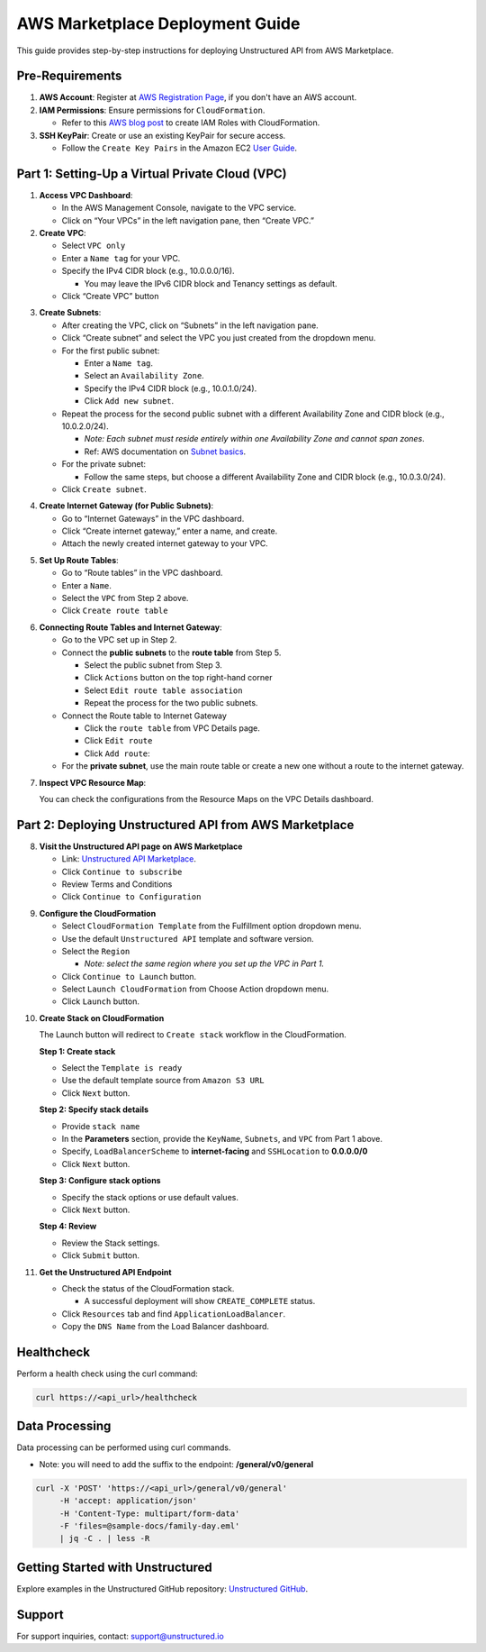 
AWS Marketplace Deployment Guide
================================

This guide provides step-by-step instructions for deploying Unstructured API from AWS Marketplace.

Pre-Requirements
----------------

1. **AWS Account**: Register at `AWS Registration Page <https://aws.amazon.com/>`_, if you don't have an AWS account.

2. **IAM Permissions**: Ensure permissions for ``CloudFormation``.

   - Refer to this `AWS blog post <https://blog.awsfundamentals.com/aws-iam-roles-with-aws-cloudformation#heading-creating-iam-roles-with-aws-cloudformation>`_ to create IAM Roles with CloudFormation.

3. **SSH KeyPair**: Create or use an existing KeyPair for secure access.

   - Follow the ``Create Key Pairs`` in the Amazon EC2 `User Guide <https://docs.aws.amazon.com/AWSEC2/latest/UserGuide/create-key-pairs.html>`_.


Part 1: Setting-Up a Virtual Private Cloud (VPC)
------------------------------------------------

1. **Access VPC Dashboard**:

   - In the AWS Management Console, navigate to the VPC service.
   - Click on “Your VPCs” in the left navigation pane, then “Create VPC.”

2. **Create VPC**:

   - Select ``VPC only``
   - Enter a ``Name tag`` for your VPC.
   - Specify the IPv4 CIDR block (e.g., 10.0.0.0/16).

     - You may leave the IPv6 CIDR block and Tenancy settings as default.
   - Click “Create VPC” button

.. image:: imgs/AWS/VPC_Step2.png
  :align: center
  :alt: create vpc

3. **Create Subnets**:

   - After creating the VPC, click on “Subnets” in the left navigation pane.
   - Click “Create subnet” and select the VPC you just created from the dropdown menu.
   - For the first public subnet:

     - Enter a ``Name tag``.
     - Select an ``Availability Zone``.
     - Specify the IPv4 CIDR block (e.g., 10.0.1.0/24).
     - Click ``Add new subnet``.
   - Repeat the process for the second public subnet with a different Availability Zone and CIDR block (e.g., 10.0.2.0/24).

     - *Note: Each subnet must reside entirely within one Availability Zone and cannot span zones*.
     - Ref: AWS documentation on `Subnet basics <https://docs.aws.amazon.com/vpc/latest/userguide/configure-subnets.html#subnet-basics>`_.
   - For the private subnet:

     - Follow the same steps, but choose a different Availability Zone and CIDR block (e.g., 10.0.3.0/24).

   - Click ``Create subnet``.

.. image:: imgs/AWS/VPC_Step3.png
  :align: center
  :alt: create subnet

4. **Create Internet Gateway (for Public Subnets)**:

   - Go to “Internet Gateways” in the VPC dashboard.
   - Click “Create internet gateway,” enter a name, and create.
   - Attach the newly created internet gateway to your VPC.

.. image:: imgs/AWS/VPC_Step4.png
  :align: center
  :alt: create internet gateway

5. **Set Up Route Tables**:

   - Go to “Route tables” in the VPC dashboard.
   - Enter a ``Name``.
   - Select the ``VPC`` from Step 2 above.
   - Click ``Create route table``

.. image:: imgs/AWS/VPC_Step5.png
  :align: center
  :alt: create route table

6. **Connecting Route Tables and Internet Gateway**:

   - Go to the VPC set up in Step 2.
   - Connect the **public subnets** to the **route table** from Step 5.

     - Select the public subnet from Step 3.
     - Click ``Actions`` button on the top right-hand corner
     - Select ``Edit route table association``
     - Repeat the process for the two public subnets.

   - Connect the Route table to Internet Gateway

     - Click the ``route table`` from VPC Details page.
     - Click ``Edit route``
     - Click ``Add route``:

   - For the **private subnet**, use the main route table or create a new one without a route to the internet gateway.

.. image:: imgs/AWS/VPC_Step6.png
  :align: center
  :alt: connect public subnet to route table

.. image:: imgs/AWS/VPC_Step7.png
  :align: center
  :alt: VPC Resource Maps

7. **Inspect VPC Resource Map**:

   You can check the configurations from the Resource Maps on the VPC Details dashboard.

Part 2: Deploying Unstructured API from AWS Marketplace
-------------------------------------------------------

8. **Visit the Unstructured API page on AWS Marketplace**

   - Link: `Unstructured API Marketplace <http://aws.amazon.com/marketplace/pp/prodview-fuvslrofyuato>`_.
   - Click ``Continue to subscribe``
   - Review Terms and Conditions
   - Click ``Continue to Configuration``

.. image:: imgs/AWS/Marketplace_Step8.png
  :align: center
  :alt: Unstructured API on AWS Marketplace

9. **Configure the CloudFormation**

   - Select ``CloudFormation Template`` from the Fulfillment option dropdown menu.
   - Use the default ``Unstructured API`` template and software version.
   - Select the ``Region``

     - *Note: select the same region where you set up the VPC in Part 1.*
   - Click ``Continue to Launch`` button.
   - Select ``Launch CloudFormation`` from Choose Action dropdown menu.
   - Click ``Launch`` button.


.. image:: imgs/AWS/Marketplace_Step9.png
  :align: center
  :alt: CloudFormation Configuration


10. **Create Stack on CloudFormation**

    The Launch button will redirect to ``Create stack`` workflow in the CloudFormation.

    **Step 1: Create stack**

    - Select the ``Template is ready``
    - Use the default template source from ``Amazon S3 URL``
    - Click ``Next`` button.

    .. image:: imgs/AWS/Marketplace_Step10a.png
        :align: center
        :alt: Create Stack


    **Step 2: Specify stack details**

    - Provide ``stack name``
    - In the **Parameters** section, provide the ``KeyName``, ``Subnets``, and ``VPC`` from Part 1 above.
    - Specify, ``LoadBalancerScheme`` to **internet-facing** and ``SSHLocation`` to  **0.0.0.0/0**
    - Click ``Next`` button.

    .. image:: imgs/AWS/Marketplace_Step10b.png
        :align: center
        :alt: Specify stack details

    **Step 3: Configure stack options**

    - Specify the stack options or use default values.
    - Click ``Next`` button.

    .. image:: imgs/AWS/Marketplace_Step10c.png
        :align: center
        :alt: Specify stack options

    **Step 4: Review**

    - Review the Stack settings.
    - Click ``Submit`` button.

    .. image:: imgs/AWS/Marketplace_Step10d.png
        :align: center
        :alt: Review stack


11. **Get the Unstructured API Endpoint**

    - Check the status of the CloudFormation stack.

      - A successful deployment will show ``CREATE_COMPLETE`` status.
    - Click ``Resources`` tab and find ``ApplicationLoadBalancer``.
    - Copy the ``DNS Name`` from the Load Balancer dashboard.

.. image:: imgs/AWS/Marketplace_Step11.png
  :align: center
  :alt: Unstructured API Endpoint

Healthcheck
-----------

Perform a health check using the curl command:

.. code-block:: bash

    curl https://<api_url>/healthcheck

.. image:: imgs/AWS/healthcheck.png
  :align: center
  :alt: Healthcheck

Data Processing
---------------

Data processing can be performed using curl commands.

- Note: you will need to add the suffix to the endpoint: **/general/v0/general**

.. code-block:: bash

    curl -X 'POST' 'https://<api_url>/general/v0/general'
         -H 'accept: application/json'
         -H 'Content-Type: multipart/form-data'
         -F 'files=@sample-docs/family-day.eml'
         | jq -C . | less -R

.. image:: imgs/AWS/endpoint.png
  :align: center
  :alt: Data Processing Endpoint

Getting Started with Unstructured
---------------------------------

Explore examples in the Unstructured GitHub repository: `Unstructured GitHub <https://github.com/Unstructured-IO/unstructured>`_.

Support
-------

For support inquiries, contact: `support@unstructured.io <mailto:support@unstructured.io>`_
